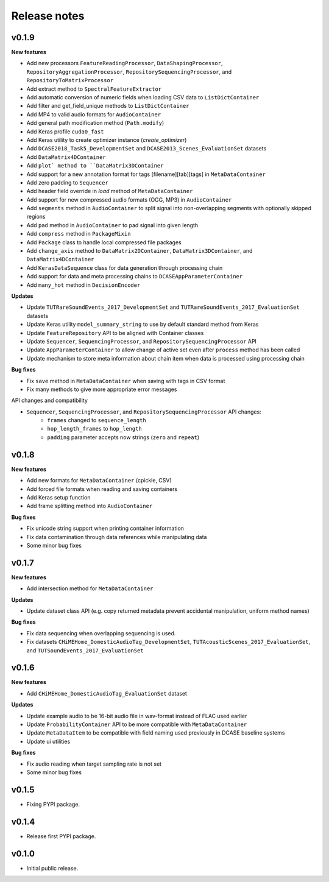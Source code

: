 .. _changelog:

Release notes
=============

v0.1.9
------

**New features**

* Add new processors ``FeatureReadingProcessor``, ``DataShapingProcessor``, ``RepositoryAggregationProcessor``, ``RepositorySequencingProcessor``, and  ``RepositoryToMatrixProcessor``
* Add extract method to ``SpectralFeatureExtractor``
* Add automatic conversion of numeric fields when loading CSV data to ``ListDictContainer``
* Add filter and get_field_unique methods to ``ListDictContainer``
* Add MP4 to valid audio formats for ``AudioContainer``
* Add general path modification method (``Path.modify``)
* Add Keras profile ``cuda0_fast``
* Add Keras utility to create optimizer instance (`create_optimizer`)
* Add ``DCASE2018_Task5_DevelopmentSet`` and ``DCASE2013_Scenes_EvaluationSet`` datasets
* Add ``DataMatrix4DContainer``
* Add ``plot` method to ``DataMatrix3DContainer``
* Add support for a new annotation format for tags [filename][tab][tags] in ``MetaDataContainer``
* Add zero padding to ``Sequencer``
* Add header field override in `load` method of ``MetaDataContainer``
* Add support for new compressed audio formats (OGG, MP3) in ``AudioContainer``
* Add ``segments`` method in ``AudioContainer`` to split signal into non-overlapping segments with optionally skipped regions
* Add ``pad`` method in ``AudioContainer`` to pad signal into given length
* Add ``compress`` method in ``PackageMixin``
* Add ``Package`` class to handle local compressed file packages
* Add ``change_axis`` method to ``DataMatrix2DContainer``, ``DataMatrix3DContainer``, and ``DataMatrix4DContainer``
* Add ``KerasDataSequence`` class for data generation through processing chain
* Add support for data and meta processing chains to ``DCASEAppParameterContainer``
* Add ``many_hot`` method in ``DecisionEncoder``

**Updates**

* Update ``TUTRareSoundEvents_2017_DevelopmentSet`` and ``TUTRareSoundEvents_2017_EvaluationSet`` datasets
* Update Keras utility ``model_summary_string`` to use by default standard method from Keras
* Update ``FeatureRepository`` API to be aligned with Container classes
* Update ``Sequencer``, ``SequencingProcessor``, and ``RepositorySequencingProcessor`` API
* Update ``AppParameterContainer`` to allow change of active set even after ``process`` method has been called
* Update mechanism to store meta information about chain item when data is processed using processing chain

**Bug fixes**

* Fix ``save`` method in ``MetaDataContainer`` when saving with tags in CSV format
* Fix many methods to give more appropriate error messages

API changes and compatibility

* ``Sequencer``, ``SequencingProcessor``, and ``RepositorySequencingProcessor`` API changes:
    * ``frames`` changed to ``sequence_length``
    * ``hop_length_frames`` to ``hop_length``
    * ``padding`` parameter accepts now strings (``zero`` and ``repeat``)

v0.1.8
------

**New features**

* Add new formats for ``MetaDataContainer`` (cpickle, CSV)
* Add forced file formats when reading and saving containers
* Add Keras setup function
* Add frame splitting method into ``AudioContainer``

**Bug fixes**

* Fix unicode string support when printing container information
* Fix data contamination through data references while manipulating data
* Some minor bug fixes

v0.1.7
------

**New features**

* Add intersection method for ``MetaDataContainer``

**Updates**

* Update dataset class API (e.g. copy returned metadata prevent accidental manipulation, uniform method names)

**Bug fixes**

* Fix data sequencing when overlapping sequencing is used.
* Fix datasets ``CHiMEHome_DomesticAudioTag_DevelopmentSet``, ``TUTAcousticScenes_2017_EvaluationSet``, and ``TUTSoundEvents_2017_EvaluationSet``

v0.1.6
------

**New features**

* Add ``CHiMEHome_DomesticAudioTag_EvaluationSet`` dataset

**Updates**

* Update example audio to be 16-bit audio file in wav-format instead of FLAC used earlier
* Update ``ProbabilityContainer`` API to be more compatible with ``MetaDataContainer``
* Update ``MetaDataItem`` to be compatible with field naming used previously in DCASE baseline systems
* Update ui utilities

**Bug fixes**

* Fix audio reading when target sampling rate is not set
* Some minor bug fixes

v0.1.5
------

* Fixing PYPI package.

v0.1.4
------

* Release first PYPI package.

v0.1.0
------

* Initial public release.